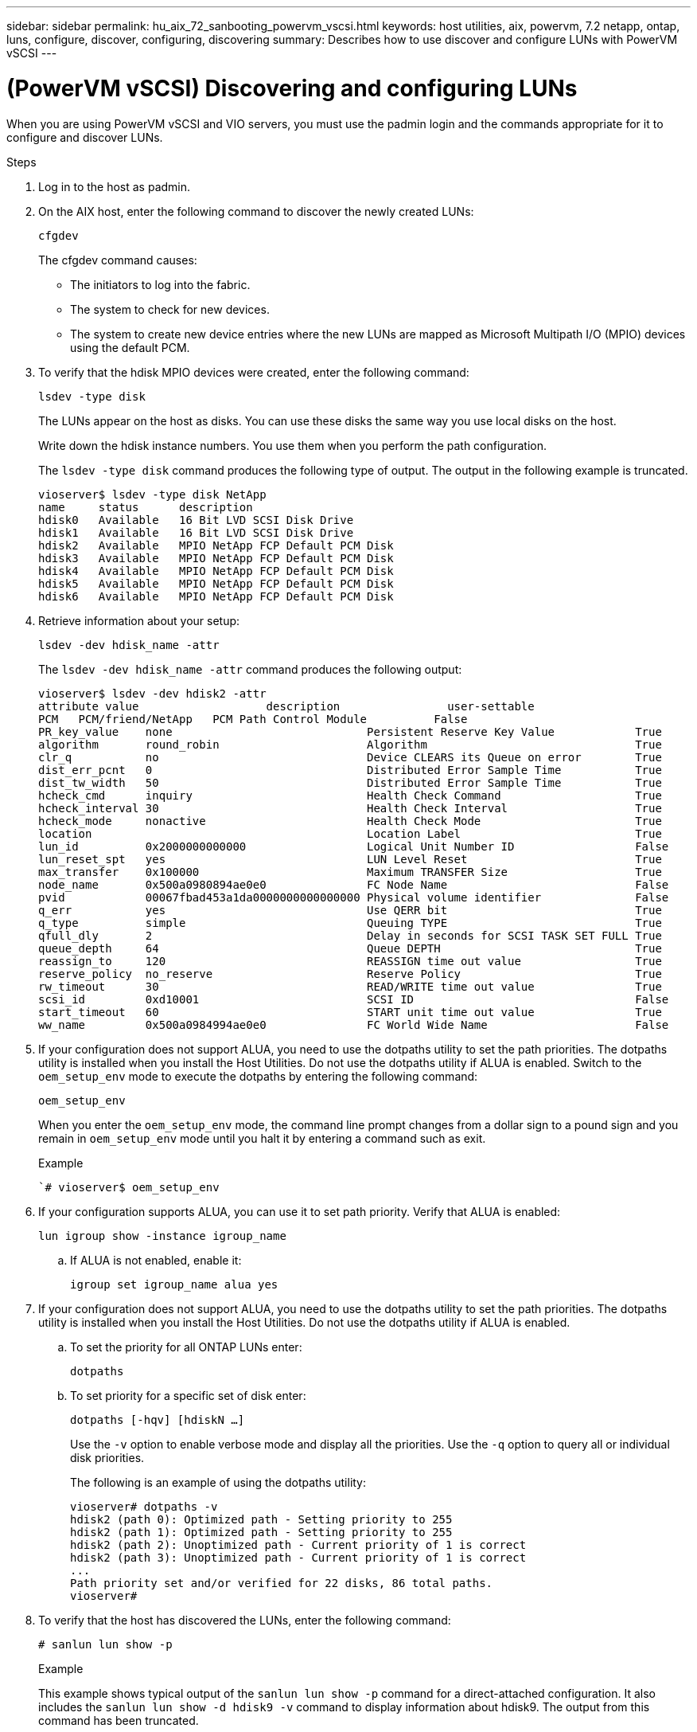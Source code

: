 ---
sidebar: sidebar
permalink: hu_aix_72_sanbooting_powervm_vscsi.html
keywords: host utilities, aix, powervm, 7.2 netapp, ontap, luns, configure, discover, configuring, discovering
summary: Describes how to use discover and configure LUNs with PowerVM vSCSI
---

= (PowerVM vSCSI) Discovering and configuring LUNs
:hardbreaks:
:toclevels: 1
:nofooter:
:icons: font
:linkattrs:
:imagesdir: ./media/

[.lead]
When you are using PowerVM vSCSI and VIO servers, you must use the padmin login and the commands appropriate for it to configure and discover LUNs.

.Steps

. Log in to the host as padmin.

. On the AIX host, enter the following command to discover the newly created LUNs:
+
`cfgdev`
+
The cfgdev command causes:
+
* The initiators to log into the fabric.
+
* The system to check for new devices.
+
* The system to create new device entries where the new LUNs are mapped as Microsoft Multipath I/O (MPIO) devices using the default PCM.

. To verify that the hdisk MPIO devices were created, enter the following command:
+
`lsdev -type disk`
+
The LUNs appear on the host as disks. You can use these disks the same way you use local disks on the host.
+
Write down the hdisk instance numbers. You use them when you perform the path configuration.
+
The `lsdev -type disk` command produces the following type of output. The output in the following example is truncated.
+
----
vioserver$ lsdev -type disk NetApp
name     status      description
hdisk0   Available   16 Bit LVD SCSI Disk Drive
hdisk1   Available   16 Bit LVD SCSI Disk Drive
hdisk2   Available   MPIO NetApp FCP Default PCM Disk
hdisk3   Available   MPIO NetApp FCP Default PCM Disk
hdisk4   Available   MPIO NetApp FCP Default PCM Disk
hdisk5   Available   MPIO NetApp FCP Default PCM Disk
hdisk6   Available   MPIO NetApp FCP Default PCM Disk
----

. Retrieve information about your setup:
+
`lsdev -dev hdisk_name -attr`
+
The `lsdev -dev hdisk_name -attr` command produces the following output:
+
----
vioserver$ lsdev -dev hdisk2 -attr
attribute value                   description                user-settable
PCM   PCM/friend/NetApp   PCM Path Control Module          False
PR_key_value    none                             Persistent Reserve Key Value            True
algorithm       round_robin                      Algorithm                               True
clr_q           no                               Device CLEARS its Queue on error        True
dist_err_pcnt   0                                Distributed Error Sample Time           True
dist_tw_width   50                               Distributed Error Sample Time           True
hcheck_cmd      inquiry                          Health Check Command                    True
hcheck_interval 30                               Health Check Interval                   True
hcheck_mode     nonactive                        Health Check Mode                       True
location                                         Location Label                          True
lun_id          0x2000000000000                  Logical Unit Number ID                  False
lun_reset_spt   yes                              LUN Level Reset                         True
max_transfer    0x100000                         Maximum TRANSFER Size                   True
node_name       0x500a0980894ae0e0               FC Node Name                            False
pvid            00067fbad453a1da0000000000000000 Physical volume identifier              False
q_err           yes                              Use QERR bit                            True
q_type          simple                           Queuing TYPE                            True
qfull_dly       2                                Delay in seconds for SCSI TASK SET FULL True
queue_depth     64                               Queue DEPTH                             True
reassign_to     120                              REASSIGN time out value                 True
reserve_policy  no_reserve                       Reserve Policy                          True
rw_timeout      30                               READ/WRITE time out value               True
scsi_id         0xd10001                         SCSI ID                                 False
start_timeout   60                               START unit time out value               True
ww_name         0x500a0984994ae0e0               FC World Wide Name                      False
----

. If your configuration does not support ALUA, you need to use the dotpaths utility to set the path priorities. The dotpaths utility is installed when you install the Host Utilities. Do not use the dotpaths utility if ALUA is enabled. Switch to the `oem_setup_env` mode to execute the dotpaths by entering the following command:
+
`oem_setup_env`
+
When you enter the `oem_setup_env` mode, the command line prompt changes from a dollar sign to a pound sign and you remain in `oem_setup_env` mode until you halt it by entering a command such as exit.
+
.Example
+
``# vioserver$ oem_setup_env`

. If your configuration supports ALUA, you can use it to set path priority.  Verify that ALUA is enabled:
+
`lun igroup show -instance igroup_name`

.. If ALUA is not enabled, enable it:
+
`igroup set igroup_name alua yes`
+
. If your configuration does not support ALUA, you need to use the dotpaths utility to set the path priorities. The dotpaths utility is installed when you install the Host Utilities. Do not use the dotpaths utility if ALUA is enabled.

.. To set the priority for all ONTAP LUNs enter:
+
`dotpaths`

.. To set priority for a specific set of disk enter:
+
`dotpaths [-hqv] [hdiskN ...]`
+
Use the `-v` option to enable verbose mode and display all the priorities.  Use the `-q` option to query all or individual disk priorities.
+
The following is an example of using the dotpaths utility:
+
----
vioserver# dotpaths -v
hdisk2 (path 0): Optimized path - Setting priority to 255
hdisk2 (path 1): Optimized path - Setting priority to 255
hdisk2 (path 2): Unoptimized path - Current priority of 1 is correct
hdisk2 (path 3): Unoptimized path - Current priority of 1 is correct
...
Path priority set and/or verified for 22 disks, 86 total paths.
vioserver#
----

. To verify that the host has discovered the LUNs, enter the following command:
+
`# sanlun lun show -p`
+
.Example
+
This example shows typical output of the `sanlun lun show -p` command for a direct-attached configuration. It also includes the `sanlun lun show -d hdisk9 -v` command to display information about hdisk9. The output from this command has been truncated.
+
----
sanlun lun show -p

                    ONTAP Path: fas3170-aix03:/vol/ibmbc_aix01b14_fcp_vol8/ibmbc-aix01b14_fcp_lun0
                           LUN: 8
                      LUN Size: 3g
           Controller CF State: Cluster Enabled
            Controller Partner: fas3170-aix04
                   Host Device: hdisk9
                          Mode: 7
            Multipath Provider: AIX Native
        Multipathing Algorithm: round_robin
--------- ----------- ------ ------- ------------- ----------
host      controller  AIX            controller    AIX MPIO
path      path        MPIO   host    target        path
state     type        path   adapter port          priority
--------- ----------- ------ ------- ------------- ----------
up        secondary   path0  fcs0    3b              1
up        primary     path1  fcs0    3a              1
up        secondary   path2  fcs0    3a              1
up        primary     path3  fcs0    3b              1
up        secondary   path4  fcs0    4b              1
up        secondary   path5  fcs0    4a              1
up        primary     path6  fcs0    4b              1
up        primary     path7  fcs0    4a              1
up        secondary   path8  fcs1    3b              1
up        primary     path9  fcs1    3a              1
up        secondary   path10 fcs1    3a              1
up        primary     path11 fcs1    3b              1
up        secondary   path12 fcs1    4b              1
up        secondary   path13 fcs1    4a              1
up        primary     path14 fcs1    4b              1
up        primary     path15 fcs1    4a              1
----
+
----
sanlun lun show -vd hdisk10
                                                                      device          host                  lun
vserver              lun-pathname                                     filename        adapter    protocol   size    mode
------------------------------------------------------------------------------------------------------------------------
GPFS_p520_FC         /vol/GPFS_p520_FC_FlexVol_2/GPFS_p520_FC_LUN_2_4 hdisk10         fcs3       FCP        100g    C
             LUN Serial number: 1k/yM$-ia5HC
         Controller Model Name: N5600
          Vserver FCP nodename: 200200a0980c892f
          Vserver FCP portname: 200a00a0980c892f
              Vserver LIF name: GPFS_p520_FC_2
            Vserver IP address: 10.225.121.100
           Vserver volume name: GPFS_p520_FC_FlexVol_2  MSID::0x00000000000000000000000080000420
         Vserver snapshot name:
----
